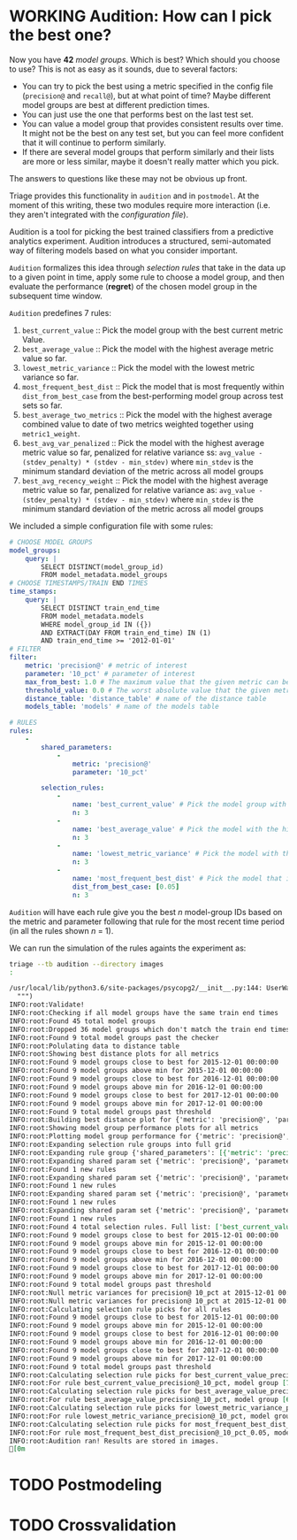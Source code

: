 #+STARTUP: showeverything
#+STARTUP: nohideblocks
#+STARTUP: indent
#+STARTUP: align
#+STARTUP: inlineimages
#+STARTUP: latexpreview
#+PROPERTY: header-args:sql :engine postgresql
#+PROPERTY: header-args:sql+ :dbhost 0.0.0.0
#+PROPERTY: header-args:sql+ :dbport 5434
#+PROPERTY: header-args:sql+ :dbuser food_user
#+PROPERTY: header-args:sql+ :dbpassword some_password
#+PROPERTY: header-args:sql+ :database food
#+PROPERTY: header-args:sql+ :results table drawer
#+PROPERTY: header-args:sql+ :exports both
#+PROPERTY: header-args:sql+ :eval no-export
#+PROPERTY: header-args:sql+ :cmdline -q
#+PROPERTY: header-args:sh  :results verbatim org
#+PROPERTY: header-args:sh+ :prologue exec 2>&1 :epilogue :
#+PROPERTY: header-args:ipython   :session food_inspections
#+PROPERTY: header-args:ipython+ :results raw drawer
#+OPTIONS: broken-links:mark
#+OPTIONS: tasks:todo
#+OPTIONS: LaTeX:t

* WORKING Audition: How can I pick the best one?

Now you have *42* /model groups/. Which is best? Which should you choose to
use? This is not as easy as it sounds, due to several factors:

- You can try to pick the best using a metric
  specified in the config file (=precision@= and =recall@=),
  but at what point of time? Maybe different model groups are best
  at different prediction times.
- You can just use the one that performs best on the last test set.
- You can value a model group that provides consistent results over time.
  It might not be the best on any test set, but you can feel more
  confident that it will continue to perform similarly.
- If there are several model groups that perform similarly and
  their lists are more or less similar, maybe it doesn't really
  matter which you pick.

The answers to questions like these may not be obvious up front.

Triage provides this functionality in =audition= and in
=postmodel=. At the moment of this writing, these two modules require
more interaction (i.e. they aren't integrated with the /configuration
file/).

Audition is a tool for picking the best trained classifiers from a
predictive analytics experiment.  Audition introduces
a structured, semi-automated way of filtering models based on what you
consider important.

=Audition= formalizes this idea through /selection rules/ that take in
the data up to a given point in time, apply some rule to choose a
model group, and then evaluate the performance (*regret*) of the chosen
model group in the subsequent time window.

=Audition= predefines 7 rules:

1. =best_current_value= :: Pick the model group with the best current metric Value.
2. =best_average_value= :: Pick the model with the highest average metric value so far.
3. =lowest_metric_variance= :: Pick the model with the lowest metric variance so far.
4. =most_frequent_best_dist= :: Pick the model that is most frequently
     within =dist_from_best_case= from the best-performing model group
     across test sets so far.
5. =best_average_two_metrics= :: Pick the model with the highest
     average combined value to date of two metrics weighted together
     using =metric1_weight=.
6. =best_avg_var_penalized= :: Pick the model with the highest average
     metric value so far, penalized for relative variance ss:
     =avg_value - (stdev_penalty) * (stdev - min_stdev)= where
     =min_stdev= is the minimum standard deviation of the metric
     across all model groups
7.  =best_avg_recency_weight= :: Pick the model with the highest
     average metric value so far, penalized for relative variance as:
     =avg_value - (stdev_penalty) * (stdev - min_stdev)= where
     =min_stdev= is the minimum standard deviation of the metric
     across all  model groups

We included a simple configuration file with some rules:

#+BEGIN_SRC yaml :tangle ../triage/audition_config.yaml
# CHOOSE MODEL GROUPS
model_groups:
    query: |
        SELECT DISTINCT(model_group_id)
        FROM model_metadata.model_groups
# CHOOSE TIMESTAMPS/TRAIN END TIMES
time_stamps:
    query: |
        SELECT DISTINCT train_end_time
        FROM model_metadata.models
        WHERE model_group_id IN ({})
        AND EXTRACT(DAY FROM train_end_time) IN (1)
        AND train_end_time >= '2012-01-01'
# FILTER
filter:
    metric: 'precision@' # metric of interest
    parameter: '10_pct' # parameter of interest
    max_from_best: 1.0 # The maximum value that the given metric can be worse than the best model for a given train end time.
    threshold_value: 0.0 # The worst absolute value that the given metric should be.
    distance_table: 'distance_table' # name of the distance table
    models_table: 'models' # name of the models table

# RULES
rules:
    -
        shared_parameters:
            -
                metric: 'precision@'
                parameter: '10_pct'

        selection_rules:
            -
                name: 'best_current_value' # Pick the model group with the best current metric value
                n: 3
            -
                name: 'best_average_value' # Pick the model with the highest average metric value
                n: 3
            -
                name: 'lowest_metric_variance' # Pick the model with the lowest metric variance
                n: 3
            -
                name: 'most_frequent_best_dist' # Pick the model that is most frequently within `dist_from_best_case`
                dist_from_best_case: [0.05]
                n: 3

#+END_SRC

=Audition= will have each rule give you the best $n$ model-group IDs
based on the metric and parameter following that rule for the most
recent time period (in all the rules shown $n$ = 1).

We can run the simulation of the rules againts the experiment as:

#+BEGIN_SRC sh :dir /docker:root@tutorial_bastion:/triage :exports both :results output
triage --tb audition --directory images
:
#+END_SRC

#+RESULTS:
#+BEGIN_SRC org
/usr/local/lib/python3.6/site-packages/psycopg2/__init__.py:144: UserWarning: The psycopg2 wheel package will be renamed from release 2.8; in order to keep installing from binary please use "pip install psycopg2-binary" instead. For details see: <http://initd.org/psycopg/docs/install.html#binary-install-from-pypi>.
  """)
INFO:root:Validate!
INFO:root:Checking if all model groups have the same train end times
INFO:root:Found 45 total model groups
INFO:root:Dropped 36 model groups which don't match the train end times
INFO:root:Found 9 total model groups past the checker
INFO:root:Polulating data to distance table
INFO:root:Showing best distance plots for all metrics
INFO:root:Found 9 model groups close to best for 2015-12-01 00:00:00
INFO:root:Found 9 model groups above min for 2015-12-01 00:00:00
INFO:root:Found 9 model groups close to best for 2016-12-01 00:00:00
INFO:root:Found 9 model groups above min for 2016-12-01 00:00:00
INFO:root:Found 9 model groups close to best for 2017-12-01 00:00:00
INFO:root:Found 9 model groups above min for 2017-12-01 00:00:00
INFO:root:Found 9 total model groups past threshold
INFO:root:Building best distance plot for {'metric': 'precision@', 'parameter': '10_pct'} and [Timestamp('2015-12-01 00:00:00'), Timestamp('2016-12-01 00:00:00'), Timestamp('2017-12-01 00:00:00')]
INFO:root:Showing model group performance plots for all metrics
INFO:root:Plotting model group performance for {'metric': 'precision@', 'parameter': '10_pct', 'max_from_best': 1.0, 'threshold_value': 0.0}, [Timestamp('2015-12-01 00:00:00'), Timestamp('2016-12-01 00:00:00'), Timestamp('2017-12-01 00:00:00')]
INFO:root:Expanding selection rule groups into full grid
INFO:root:Expanding rule group {'shared_parameters': [{'metric': 'precision@', 'parameter': '10_pct'}], 'selection_rules': [{'name': 'best_current_value', 'n': 3}, {'name': 'best_average_value', 'n': 3}, {'name': 'lowest_metric_variance', 'n': 3}, {'name': 'most_frequent_best_dist', 'dist_from_best_case': [0.05], 'n': 3}]}
INFO:root:Expanding shared param set {'metric': 'precision@', 'parameter': '10_pct'} and selection rules {'name': 'best_current_value', 'n': 3}
INFO:root:Found 1 new rules
INFO:root:Expanding shared param set {'metric': 'precision@', 'parameter': '10_pct'} and selection rules {'name': 'best_average_value', 'n': 3}
INFO:root:Found 1 new rules
INFO:root:Expanding shared param set {'metric': 'precision@', 'parameter': '10_pct'} and selection rules {'name': 'lowest_metric_variance', 'n': 3}
INFO:root:Found 1 new rules
INFO:root:Expanding shared param set {'metric': 'precision@', 'parameter': '10_pct'} and selection rules {'name': 'most_frequent_best_dist', 'dist_from_best_case': [0.05], 'n': 3}
INFO:root:Found 1 new rules
INFO:root:Found 4 total selection rules. Full list: ['best_current_value_precision@_10_pct', 'best_average_value_precision@_10_pct', 'lowest_metric_variance_precision@_10_pct', 'most_frequent_best_dist_precision@_10_pct_0.05']
INFO:root:Found 9 model groups close to best for 2015-12-01 00:00:00
INFO:root:Found 9 model groups above min for 2015-12-01 00:00:00
INFO:root:Found 9 model groups close to best for 2016-12-01 00:00:00
INFO:root:Found 9 model groups above min for 2016-12-01 00:00:00
INFO:root:Found 9 model groups close to best for 2017-12-01 00:00:00
INFO:root:Found 9 model groups above min for 2017-12-01 00:00:00
INFO:root:Found 9 total model groups past threshold
INFO:root:Null metric variances for precision@ 10_pct at 2015-12-01 00:00:00; picking at random
INFO:root:Null metric variances for precision@ 10_pct at 2015-12-01 00:00:00; picking at random
INFO:root:Calculating selection rule picks for all rules
INFO:root:Found 9 model groups close to best for 2015-12-01 00:00:00
INFO:root:Found 9 model groups above min for 2015-12-01 00:00:00
INFO:root:Found 9 model groups close to best for 2016-12-01 00:00:00
INFO:root:Found 9 model groups above min for 2016-12-01 00:00:00
INFO:root:Found 9 model groups close to best for 2017-12-01 00:00:00
INFO:root:Found 9 model groups above min for 2017-12-01 00:00:00
INFO:root:Found 9 total model groups past threshold
INFO:root:Calculating selection rule picks for best_current_value_precision@_10_pct
INFO:root:For rule best_current_value_precision@_10_pct, model group [7, 6, 5] was picked
INFO:root:Calculating selection rule picks for best_average_value_precision@_10_pct
INFO:root:For rule best_average_value_precision@_10_pct, model group [6, 7, 4] was picked
INFO:root:Calculating selection rule picks for lowest_metric_variance_precision@_10_pct
INFO:root:For rule lowest_metric_variance_precision@_10_pct, model group [1, 2, 3] was picked
INFO:root:Calculating selection rule picks for most_frequent_best_dist_precision@_10_pct_0.05
INFO:root:For rule most_frequent_best_dist_precision@_10_pct_0.05, model group [6, 4, 5] was picked
INFO:root:Audition ran! Results are stored in images.
[0m
#+END_SRC

* TODO Postmodeling


* TODO Crossvalidation
